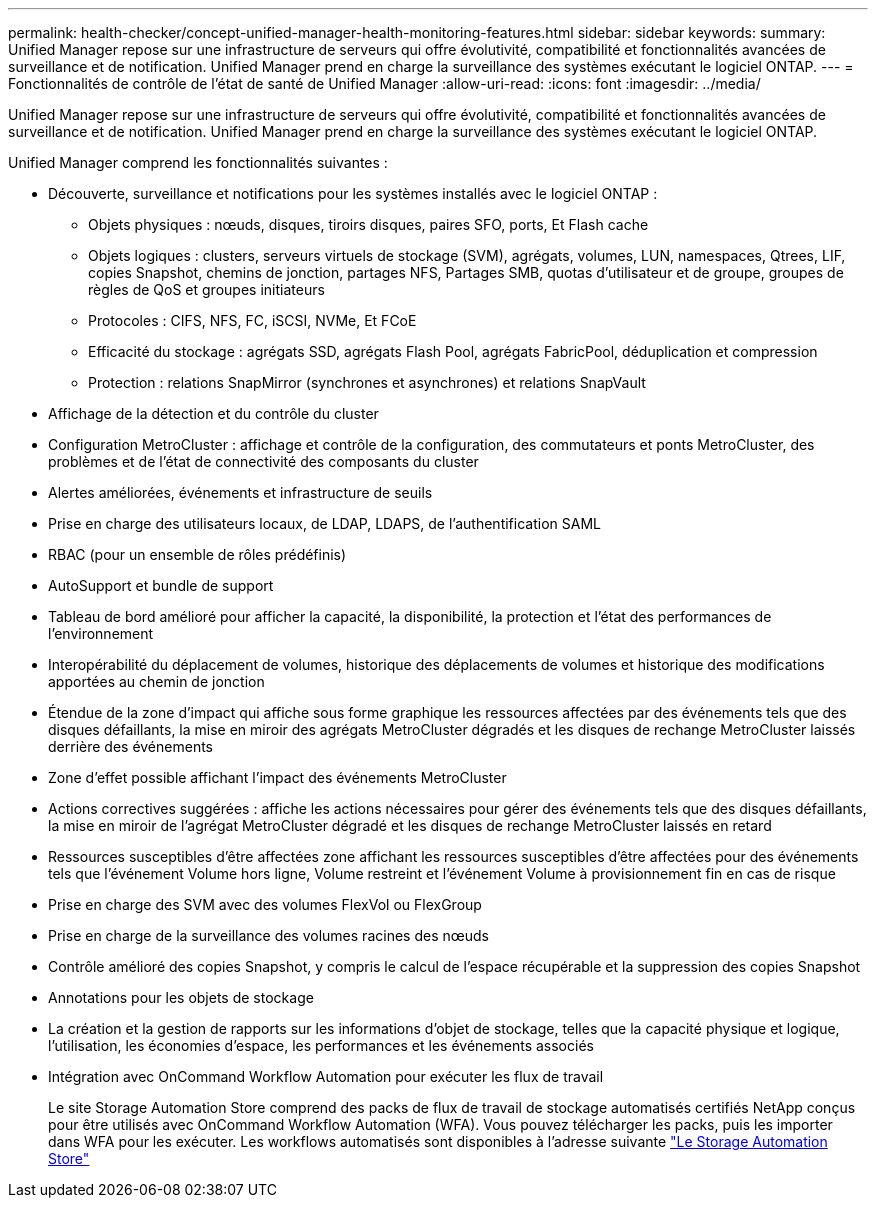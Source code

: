 ---
permalink: health-checker/concept-unified-manager-health-monitoring-features.html 
sidebar: sidebar 
keywords:  
summary: Unified Manager repose sur une infrastructure de serveurs qui offre évolutivité, compatibilité et fonctionnalités avancées de surveillance et de notification. Unified Manager prend en charge la surveillance des systèmes exécutant le logiciel ONTAP. 
---
= Fonctionnalités de contrôle de l'état de santé de Unified Manager
:allow-uri-read: 
:icons: font
:imagesdir: ../media/


[role="lead"]
Unified Manager repose sur une infrastructure de serveurs qui offre évolutivité, compatibilité et fonctionnalités avancées de surveillance et de notification. Unified Manager prend en charge la surveillance des systèmes exécutant le logiciel ONTAP.

Unified Manager comprend les fonctionnalités suivantes :

* Découverte, surveillance et notifications pour les systèmes installés avec le logiciel ONTAP :
+
** Objets physiques : nœuds, disques, tiroirs disques, paires SFO, ports, Et Flash cache
** Objets logiques : clusters, serveurs virtuels de stockage (SVM), agrégats, volumes, LUN, namespaces, Qtrees, LIF, copies Snapshot, chemins de jonction, partages NFS, Partages SMB, quotas d'utilisateur et de groupe, groupes de règles de QoS et groupes initiateurs
** Protocoles : CIFS, NFS, FC, iSCSI, NVMe, Et FCoE
** Efficacité du stockage : agrégats SSD, agrégats Flash Pool, agrégats FabricPool, déduplication et compression
** Protection : relations SnapMirror (synchrones et asynchrones) et relations SnapVault


* Affichage de la détection et du contrôle du cluster
* Configuration MetroCluster : affichage et contrôle de la configuration, des commutateurs et ponts MetroCluster, des problèmes et de l'état de connectivité des composants du cluster
* Alertes améliorées, événements et infrastructure de seuils
* Prise en charge des utilisateurs locaux, de LDAP, LDAPS, de l'authentification SAML
* RBAC (pour un ensemble de rôles prédéfinis)
* AutoSupport et bundle de support
* Tableau de bord amélioré pour afficher la capacité, la disponibilité, la protection et l'état des performances de l'environnement
* Interopérabilité du déplacement de volumes, historique des déplacements de volumes et historique des modifications apportées au chemin de jonction
* Étendue de la zone d'impact qui affiche sous forme graphique les ressources affectées par des événements tels que des disques défaillants, la mise en miroir des agrégats MetroCluster dégradés et les disques de rechange MetroCluster laissés derrière des événements
* Zone d'effet possible affichant l'impact des événements MetroCluster
* Actions correctives suggérées : affiche les actions nécessaires pour gérer des événements tels que des disques défaillants, la mise en miroir de l'agrégat MetroCluster dégradé et les disques de rechange MetroCluster laissés en retard
* Ressources susceptibles d'être affectées zone affichant les ressources susceptibles d'être affectées pour des événements tels que l'événement Volume hors ligne, Volume restreint et l'événement Volume à provisionnement fin en cas de risque
* Prise en charge des SVM avec des volumes FlexVol ou FlexGroup
* Prise en charge de la surveillance des volumes racines des nœuds
* Contrôle amélioré des copies Snapshot, y compris le calcul de l'espace récupérable et la suppression des copies Snapshot
* Annotations pour les objets de stockage
* La création et la gestion de rapports sur les informations d'objet de stockage, telles que la capacité physique et logique, l'utilisation, les économies d'espace, les performances et les événements associés
* Intégration avec OnCommand Workflow Automation pour exécuter les flux de travail
+
Le site Storage Automation Store comprend des packs de flux de travail de stockage automatisés certifiés NetApp conçus pour être utilisés avec OnCommand Workflow Automation (WFA). Vous pouvez télécharger les packs, puis les importer dans WFA pour les exécuter. Les workflows automatisés sont disponibles à l'adresse suivante link:https://automationstore.netapp.com["Le Storage Automation Store"]


